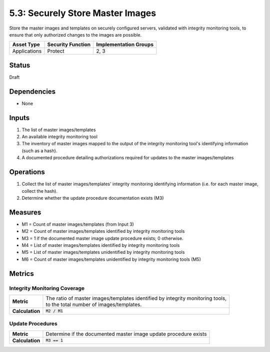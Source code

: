 5.3: Securely Store Master Images
=========================================================
Store the master images and templates on securely configured servers, validated with integrity monitoring tools, to ensure that only authorized changes to the images are possible.

.. list-table::
	:header-rows: 1

	* - Asset Type
	  - Security Function
	  - Implementation Groups
	* - Applications
	  - Protect
	  - 2, 3

Status
------
Draft

Dependencies
------------
* None

Inputs
------
#. The list of master images/templates
#. An available integrity monitoring tool
#. The inventory of master images mapped to the output of the integrity monitoring tool's identifying information (such as a hash).
#. A documented procedure detailing authorizations required for updates to the master images/templates

Operations
----------
#. Collect the list of master images/templates' integrity monitoring identifying information (i.e. for each master image, collect the hash).
#. Determine whether the update procedure documentation exists (M3)

Measures
--------
* M1 = Count of master images/templates (from Input 3)
* M2 = Count of master images/templates identified by integrity monitoring tools
* M3 = 1 if the documented master image update procedure exists; 0 otherwise.
* M4 = List of master images/templates identified by integrity monitoring tools
* M5 = List of master images/templates unidentified by integrity monitoring tools
* M6 = Count of master images/templates unidentified by integrity monitoring tools (M5)

Metrics
-------

Integrity Monitoring Coverage
^^^^^^^^^^^^^^^^^^^^^^^^^^^^^
.. list-table::

	* - **Metric**
	  - | The ratio of master images/templates identified by integrity monitoring tools,
	    | to the total number of images/templates.
	* - **Calculation**
	  - :code:`M2 / M1`

Update Procedures
^^^^^^^^^^^^^^^^^
.. list-table::

	* - **Metric**
	  - | Determine if the documented master image update procedure exists
	* - **Calculation**
	  - :code:`M3 == 1`

.. history
.. authors
.. license
